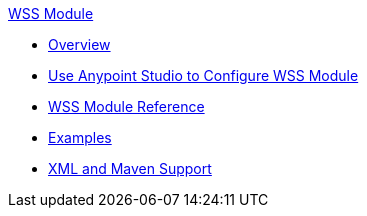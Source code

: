 .xref:index.adoc[WSS Module]
* xref:index.adoc[Overview]
* xref:wss-studio.adoc[Use Anypoint Studio to Configure WSS Module]
* xref:wss-reference.adoc[WSS Module Reference]
* xref:wss-examples.adoc[Examples]
* xref:wss-xml-maven.adoc[XML and Maven Support]